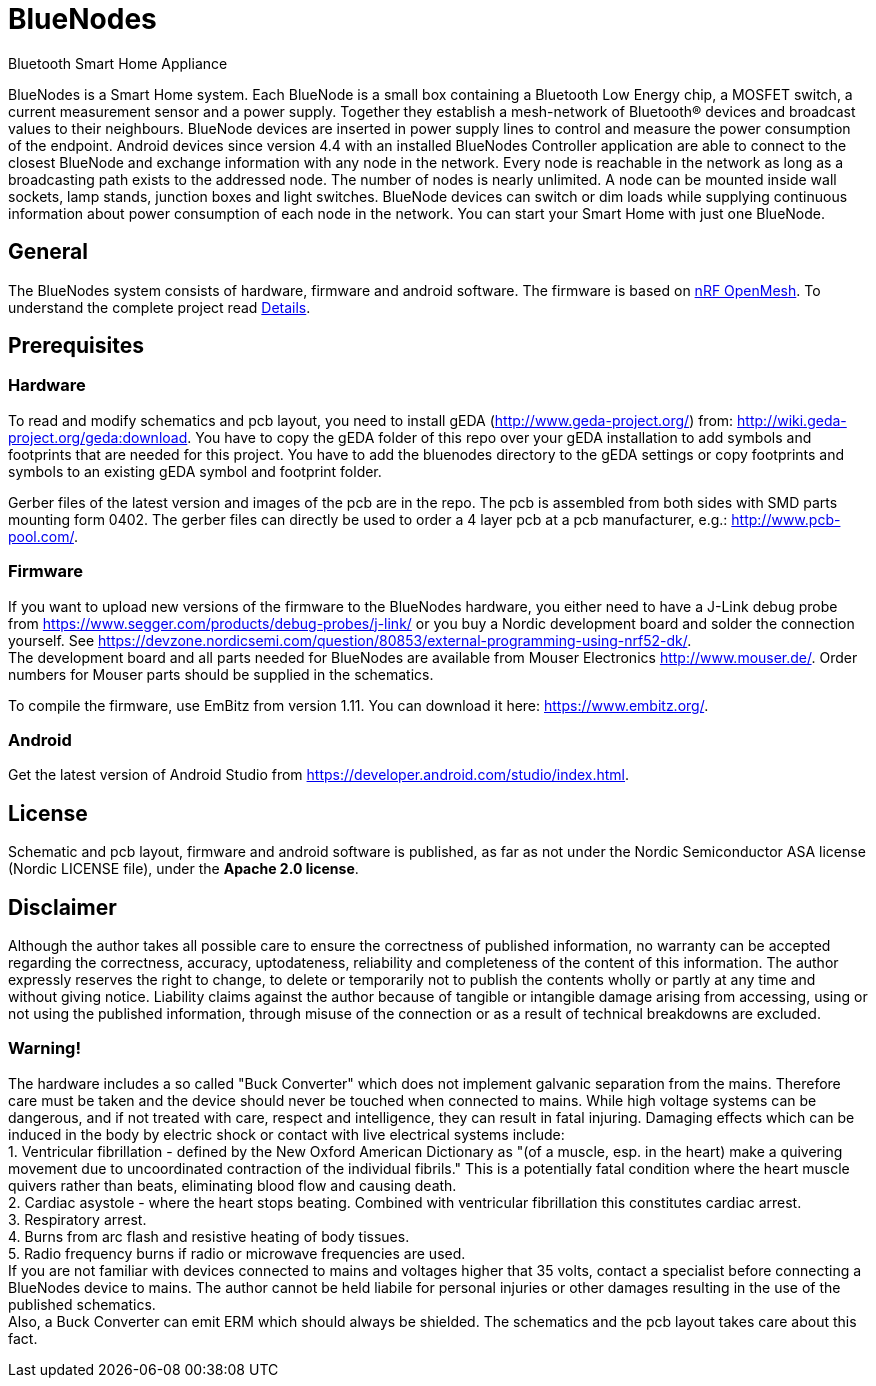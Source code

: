 = BlueNodes
Bluetooth Smart Home Appliance

BlueNodes is a Smart Home system. Each BlueNode is a small box containing a Bluetooth Low Energy chip, a MOSFET switch, a current measurement sensor and a power supply. Together they establish a mesh-network of Bluetooth® devices and broadcast values to their neighbours. BlueNode devices are inserted in power supply lines to control and measure the power consumption of the endpoint. Android devices since version 4.4 with an installed BlueNodes Controller application are able to connect to the closest BlueNode and exchange information with any node in the network. Every node is reachable in the network as long as a broadcasting path exists to the addressed node. The number of nodes is nearly unlimited. A node can be mounted inside wall sockets, lamp stands, junction boxes and light switches. BlueNode devices can switch or dim loads while supplying continuous information about power consumption of each node in the network. You can start your Smart Home with just one BlueNode.

== General
The BlueNodes system consists of hardware, firmware and android software. The firmware is based on https://github.com/NordicSemiconductor/nRF51-ble-bcast-mesh[nRF OpenMesh].
To understand the complete project read link:docs/details.adoc[Details].

== Prerequisites

=== Hardware
To read and modify schematics and pcb layout, you need to install gEDA (http://www.geda-project.org/) from: http://wiki.geda-project.org/geda:download. You have to copy the gEDA folder of this repo over your gEDA installation to add symbols and footprints that are needed for this project. You have to add the bluenodes directory to the gEDA settings or copy footprints and symbols to an existing gEDA symbol and footprint folder. 

Gerber files of the latest version and images of the pcb are in the repo. The pcb is assembled from both sides with SMD parts mounting form 0402. The gerber files can directly be used to order a 4 layer pcb at a pcb manufacturer, e.g.: http://www.pcb-pool.com/.

=== Firmware
If you want to upload new versions of the firmware to the BlueNodes hardware, you either need to have a J-Link debug probe from https://www.segger.com/products/debug-probes/j-link/ or you buy a Nordic development board and solder the connection yourself. See https://devzone.nordicsemi.com/question/80853/external-programming-using-nrf52-dk/. +
The development board and all parts needed for BlueNodes are available from Mouser Electronics http://www.mouser.de/. Order numbers for Mouser parts should be supplied in the schematics.

To compile the firmware, use EmBitz from version 1.11. You can download it here: https://www.embitz.org/.

=== Android
Get the latest version of Android Studio from https://developer.android.com/studio/index.html.

== License
Schematic and pcb layout, firmware and android software is published, as far as not under the Nordic Semiconductor ASA license (Nordic LICENSE file), under the *Apache 2.0 license*.

== Disclaimer
Although the author takes all possible care to ensure the correctness of published information, no warranty can be accepted regarding the correctness, accuracy, uptodateness, reliability and completeness of the content of this information. The author expressly reserves the right to change, to delete or temporarily not to publish the contents wholly or partly at any time and without giving notice. Liability claims against the author because of tangible or intangible damage arising from accessing, using or not using the published information, through misuse of the connection or as a result of technical breakdowns are excluded.

=== Warning!
The hardware includes a so called "Buck Converter" which does not implement galvanic separation from the mains. Therefore care must be taken and the device should never be touched when connected to mains.
While high voltage systems can be dangerous, and if not treated with care, respect and intelligence, they can result in fatal injuring. Damaging effects which can be induced in the body by electric shock or contact with live electrical systems include: +
1. Ventricular fibrillation - defined by the New Oxford American Dictionary as "(of a muscle, esp. in the heart) make a quivering movement due to uncoordinated contraction of the individual fibrils." This is a potentially fatal condition where the heart muscle quivers rather than beats, eliminating blood flow and causing death. +
2. Cardiac asystole - where the heart stops beating. Combined with ventricular fibrillation this constitutes cardiac arrest. +
3. Respiratory arrest. +
4. Burns from arc flash and resistive heating of body tissues. +
5. Radio frequency burns if radio or microwave frequencies are used. +
If you are not familiar with devices connected to mains and voltages higher that 35 volts, contact a specialist before connecting a BlueNodes device to mains. The author cannot be held liabile for personal injuries or other damages resulting in the use of the published schematics. +
Also, a Buck Converter can emit ERM which should always be shielded. The schematics and the pcb layout takes care about this fact.